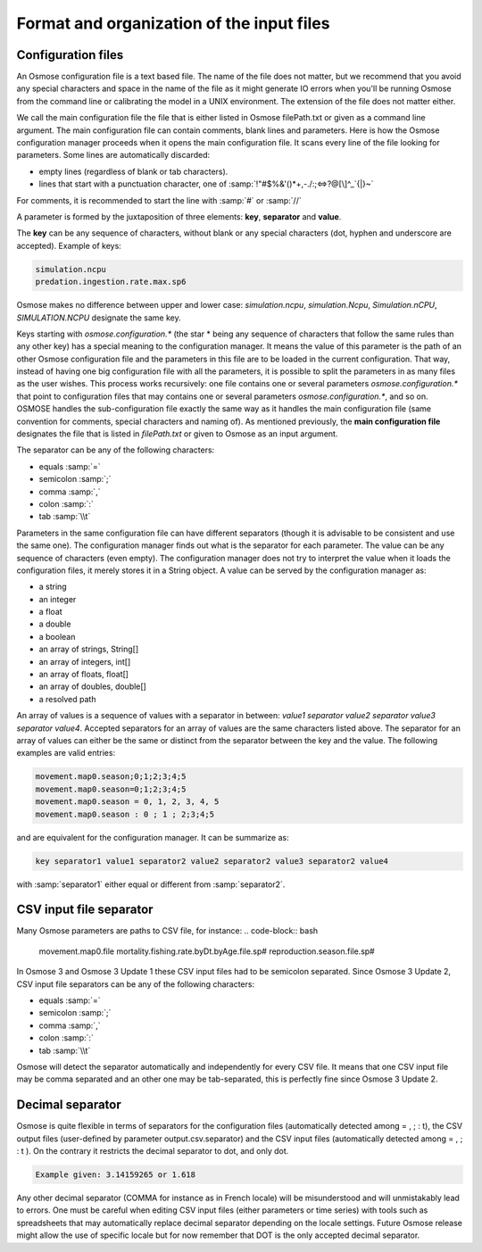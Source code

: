 Format and organization of the input files
---------------------------------------------

Configuration files
######################

An Osmose configuration file is a text based file. The name of the file does not matter, but we recommend that you avoid any special characters and space in the name of the file as it might generate IO errors when you'll be running Osmose from the command line or calibrating the model in a UNIX environment.  The extension of the file does not  matter either.

We call the main configuration file the file that is either listed in Osmose filePath.txt or given as a command line argument. The main configuration file can contain comments, blank lines and parameters. Here is how the Osmose configuration manager proceeds when it opens the main configuration file. It scans every line of the file looking for parameters. Some lines are automatically discarded:

- empty lines (regardless of blank or tab characters).
- lines that start with a punctuation character, one of :samp:`!"#$%&'()*+,-./:;<=>?@[\]^_`{|}~`

For comments, it is recommended to start the line with :samp:`#` or :samp:`//`

A parameter is formed by the juxtaposition of three elements: **key**, **separator** and **value**.

The **key** can be any sequence of characters, without blank or any special characters (dot, hyphen and underscore are accepted). Example of keys:

.. code-block:: bash

    simulation.ncpu
    predation.ingestion.rate.max.sp6

Osmose makes no difference between upper and lower case: *simulation.ncpu*, *simulation.Ncpu*, *Simulation.nCPU*, *SIMULATION.NCPU* designate the same key.

Keys starting with *osmose.configuration.** (the star * being any sequence of characters that follow the same rules than any other key) 
has a special meaning to the configuration manager. It means the value of this parameter is the path of an other Osmose configuration 
file and the parameters in this file are to be loaded in the current configuration. That way, instead of having one big configuration file with all the parameters, it is possible to split the parameters in as many files as the user wishes. This process works recursively: one file contains one or several parameters *osmose.configuration.** that point to configuration files that may contains one or several parameters *osmose.configuration.**, and so on. OSMOSE handles the sub-configuration file exactly the same way as it handles the main 
configuration file (same convention for comments, special characters and naming of). As mentioned previously, the **main configuration file** designates 
the file that is listed in *filePath.txt* or given to Osmose as an input argument.

The separator can be any of the following characters:

- equals :samp:`=`
- semicolon :samp:`;`
- comma :samp:`,`
- colon :samp:`:`
- tab :samp:`\\t`

Parameters in the same configuration file can have different separators (though it is advisable to be consistent and use the same one). The configuration manager finds out what is the separator for each parameter. The value can be any sequence of characters (even empty). The configuration manager does not try to interpret the value when it loads the configuration files, it merely stores it in a String object. A value can be served by the configuration manager as:

- a string
- an integer
- a float
- a double
- a boolean
- an array of strings, String[]
- an array of integers, int[]
- an array of floats, float[]
- an array of doubles, double[]
- a resolved path

An array of values is a sequence of values with a separator in between: *value1 separator value2 separator value3 separator value4*. 
Accepted separators for an array of values are the same characters listed above. The separator for an array of values 
can either be the same or distinct from the separator between the key and the value. The following examples are valid entries:

.. code-block:: bash

    movement.map0.season;0;1;2;3;4;5
    movement.map0.season=0;1;2;3;4;5
    movement.map0.season = 0, 1, 2, 3, 4, 5
    movement.map0.season : 0 ; 1 ; 2;3;4;5

and are equivalent for the configuration manager. It can be summarize as:

.. code-block:: bash

    key separator1 value1 separator2 value2 separator2 value3 separator2 value4

with :samp:`separator1` either equal or different from :samp:`separator2`.

CSV input file separator
##########################

Many Osmose parameters are paths to CSV file, for instance:
.. code-block:: bash

    movement.map0.file
    mortality.fishing.rate.byDt.byAge.file.sp#
    reproduction.season.file.sp#

In Osmose 3 and Osmose 3 Update 1 these CSV input files had to be semicolon separated. Since Osmose 3 Update 2, CSV input file separators can be any of the following characters:

- equals :samp:`=`
- semicolon :samp:`;`
- comma :samp:`,`
- colon :samp:`:`
- tab :samp:`\\t`

Osmose will detect the separator automatically and independently for every CSV file. It means that one CSV input file may be comma separated and an other one may be tab-separated, this is perfectly fine since Osmose 3 Update 2.

Decimal separator
##############################

Osmose is quite flexible in terms of separators for the configuration files (automatically detected among = , ; : \t), the CSV output files (user-defined by parameter output.csv.separator) and the CSV input files (automatically detected among = , ; : \t ). On the contrary it restricts the decimal separator to dot, and only dot.

.. code-block:: bash

    Example given: 3.14159265 or 1.618

Any other decimal separator (COMMA for instance as in French locale) will be misunderstood and will unmistakably lead to errors. One must be careful when editing CSV input files (either parameters or time series) with tools such as spreadsheets that may automatically replace decimal separator depending on the locale settings. Future Osmose release might allow the use of specific locale but for now remember that DOT is the only accepted decimal separator.
